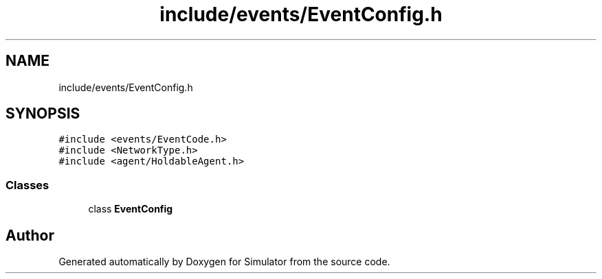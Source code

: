 .TH "include/events/EventConfig.h" 3 "Thu May 20 2021" "Simulator" \" -*- nroff -*-
.ad l
.nh
.SH NAME
include/events/EventConfig.h
.SH SYNOPSIS
.br
.PP
\fC#include <events/EventCode\&.h>\fP
.br
\fC#include <NetworkType\&.h>\fP
.br
\fC#include <agent/HoldableAgent\&.h>\fP
.br

.SS "Classes"

.in +1c
.ti -1c
.RI "class \fBEventConfig\fP"
.br
.in -1c
.SH "Author"
.PP 
Generated automatically by Doxygen for Simulator from the source code\&.
